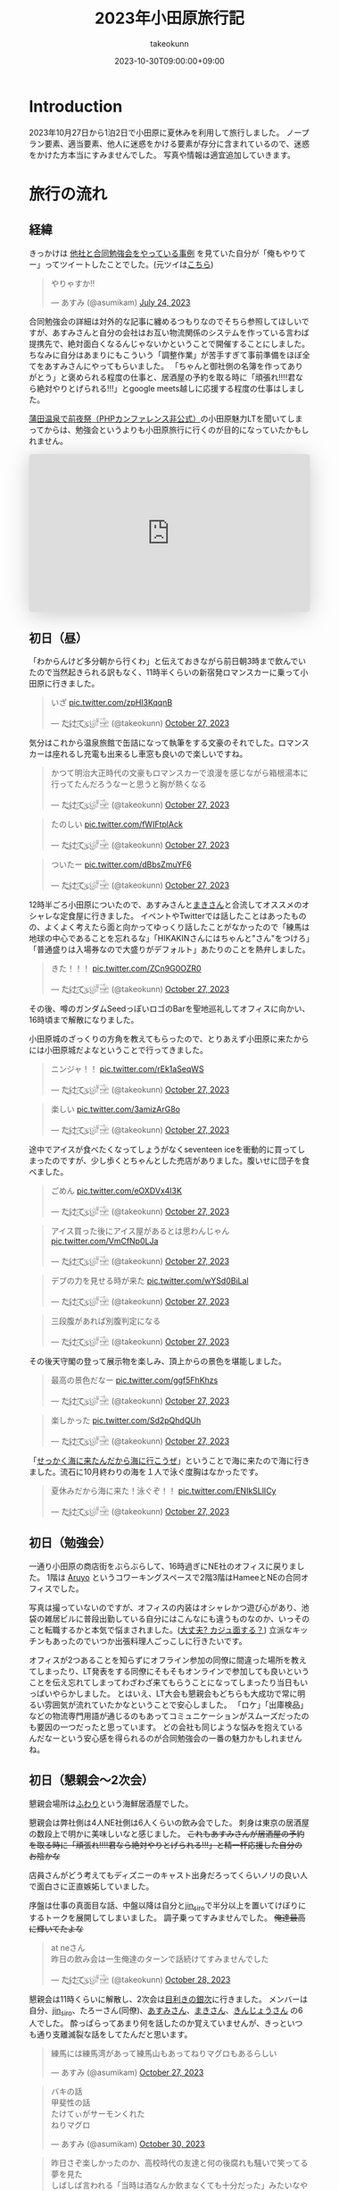 #+TITLE: 2023年小田原旅行記
#+AUTHOR: takeokunn
#+DESCRIPTION: description
#+DATE: 2023-10-30T09:00:00+09:00
#+HUGO_BASE_DIR: ../../
#+HUGO_SECTION: posts/diary
#+HUGO_CATEGORIES: diary
#+HUGO_TAGS: php
#+HUGO_DRAFT: false
#+STARTUP: content
#+STARTUP: nohideblocks
* Introduction
2023年10月27日から1泊2日で小田原に夏休みを利用して旅行しました。
ノープラン要素、適当要素、他人に迷惑をかける要素が存分に含まれているので、迷惑をかけた方本当にすみませんでした。
写真や情報は適宜追加していきます。
* 旅行の流れ
** 経緯
きっかけは [[https://zenn.dev/neinc_tech/articles/event-with-linkage][他社と合同勉強会をやっている事例]] を見ていた自分が「俺もやりてー」ってツイートしたことでした。(元ツイは[[https://twitter.com/takeokunn/status/1683479288106872838][こちら]])

[[file:../../static/images/CBB820AE-94C9-49B3-B0BD-73F4A59223D8.png]]

#+begin_export html
<blockquote class="twitter-tweet"><p lang="ja" dir="ltr">やりゃすか‼️</p>&mdash; あすみ (@asumikam) <a href="https://twitter.com/asumikam/status/1683482937608617985?ref_src=twsrc%5Etfw">July 24, 2023</a></blockquote> <script async src="https://platform.twitter.com/widgets.js" charset="utf-8"></script>
#+end_export

合同勉強会の詳細は対外的な記事に纏めるつもりなのでそちら参照してほしいですが、あすみさんと自分の会社はお互い物流関係のシステムを作っている言わば提携先で、絶対面白くなるんじゃないかということで開催することにしました。
ちなみに自分はあまりにもこういう「調整作業」が苦手すぎて事前準備をほぼ全てをあすみさんにやってもらいました。
「ちゃんと御社側の名簿を作ってありがとう」と褒められる程度の仕事と、居酒屋の予約を取る時に「頑張れ!!!!君なら絶対やりとげられる!!!」とgoogle meets越しに応援する程度の仕事はしました。

[[https://connpass.com/event/296001/][蒲田温泉で前夜祭（PHPカンファレンス非公式）]]の小田原魅力LTを聞いてしまってからは、勉強会というよりも小田原旅行に行くのが目的になっていたかもしれません。

#+begin_export html
<iframe class="speakerdeck-iframe" frameborder="0" src="https://speakerdeck.com/player/974a6ef2b91d4e8e8f06f757e9725018" title="温泉紹介します〜小田原からきました〜" allowfullscreen="true" style="border: 0px; background: padding-box padding-box rgba(0, 0, 0, 0.1); margin: 0px; padding: 0px; border-radius: 6px; box-shadow: rgba(0, 0, 0, 0.2) 0px 5px 40px; width: 100%; height: auto; aspect-ratio: 560 / 315;" data-ratio="1.7777777777777777"></iframe>
#+end_export

** 初日（昼）
「わからんけど多分朝から行くわ」と伝えておきながら前日朝3時まで飲んでいたので当然起きられる訳もなく、11時半くらいの新宿発ロマンスカーに乗って小田原に行きました。
#+begin_export html
<blockquote class="twitter-tweet"><p lang="ja" dir="ltr">いざ <a href="https://t.co/zpHl3KqqnB">pic.twitter.com/zpHl3KqqnB</a></p>&mdash; た҉͜け҉͜て҉͜ぃ҉͜𓁈𓈷 (@takeokunn) <a href="https://twitter.com/takeokunn/status/1717727956158885929?ref_src=twsrc%5Etfw">October 27, 2023</a></blockquote> <script async src="https://platform.twitter.com/widgets.js" charset="utf-8"></script>
#+end_export

気分はこれから温泉旅館で缶詰になって執筆をする文豪のそれでした。ロマンスカーは座れるし充電も出来るし車窓も良いので楽しいですね。

#+begin_export html
<blockquote class="twitter-tweet"><p lang="ja" dir="ltr">かつて明治大正時代の文豪もロマンスカーで浪漫を感じながら箱根湯本に行ってたんだろうなーと思うと胸が熱くなる</p>&mdash; た҉͜け҉͜て҉͜ぃ҉͜𓁈𓈷 (@takeokunn) <a href="https://twitter.com/takeokunn/status/1717736579324903680?ref_src=twsrc%5Etfw">October 27, 2023</a></blockquote> <script async src="https://platform.twitter.com/widgets.js" charset="utf-8"></script>
#+end_export

#+begin_export html
<blockquote class="twitter-tweet"><p lang="ja" dir="ltr">たのしい <a href="https://t.co/fWIFtplAck">pic.twitter.com/fWIFtplAck</a></p>&mdash; た҉͜け҉͜て҉͜ぃ҉͜𓁈𓈷 (@takeokunn) <a href="https://twitter.com/takeokunn/status/1717745279041204347?ref_src=twsrc%5Etfw">October 27, 2023</a></blockquote> <script async src="https://platform.twitter.com/widgets.js" charset="utf-8"></script>
#+end_export

#+begin_export html
<blockquote class="twitter-tweet"><p lang="ja" dir="ltr">ついたー <a href="https://t.co/dBbsZmuYF6">pic.twitter.com/dBbsZmuYF6</a></p>&mdash; た҉͜け҉͜て҉͜ぃ҉͜𓁈𓈷 (@takeokunn) <a href="https://twitter.com/takeokunn/status/1717747701209797080?ref_src=twsrc%5Etfw">October 27, 2023</a></blockquote> <script async src="https://platform.twitter.com/widgets.js" charset="utf-8"></script>
#+end_export

12時半ごろ小田原についたので、あすみさんと[[https://twitter.com/_mkmk884][まきさん]]と合流してオススメのオシャレな定食屋に行きました。
イベントやTwitterでは話したことはあったものの、よくよく考えたら面と向かってゆっくり話したことがなかったので「練馬は地球の中心であることを忘れるな」「HIKAKINさんにはちゃんと"さん"をつけろ」「普通盛りは入場券なので大盛りがデフォルト」あたりのことを熱弁しました。

#+begin_export html
<blockquote class="twitter-tweet"><p lang="ja" dir="ltr">きた！！！ <a href="https://t.co/ZCn9G0OZR0">pic.twitter.com/ZCn9G0OZR0</a></p>&mdash; た҉͜け҉͜て҉͜ぃ҉͜𓁈𓈷 (@takeokunn) <a href="https://twitter.com/takeokunn/status/1717767556021522852?ref_src=twsrc%5Etfw">October 27, 2023</a></blockquote> <script async src="https://platform.twitter.com/widgets.js" charset="utf-8"></script>
#+end_export

その後、噂のガンダムSeedっぽいロゴのBarを聖地巡礼してオフィスに向かい、16時頃まで解散になりました。

[[file:../../static/images/FAD38213-32F8-496E-9719-DAC9B56A49A4.png]]

小田原城のざっくりの方角を教えてもらったので、とりあえず小田原に来たからには小田原城だよなということで行ってきました。

#+begin_export html
<blockquote class="twitter-tweet"><p lang="ja" dir="ltr">ニンジャ！！ <a href="https://t.co/rEk1aSeqWS">pic.twitter.com/rEk1aSeqWS</a></p>&mdash; た҉͜け҉͜て҉͜ぃ҉͜𓁈𓈷 (@takeokunn) <a href="https://twitter.com/takeokunn/status/1717769327292928507?ref_src=twsrc%5Etfw">October 27, 2023</a></blockquote> <script async src="https://platform.twitter.com/widgets.js" charset="utf-8"></script>
#+end_export

#+begin_export html
<blockquote class="twitter-tweet"><p lang="ja" dir="ltr">楽しい <a href="https://t.co/3amizArG8o">pic.twitter.com/3amizArG8o</a></p>&mdash; た҉͜け҉͜て҉͜ぃ҉͜𓁈𓈷 (@takeokunn) <a href="https://twitter.com/takeokunn/status/1717769763232035131?ref_src=twsrc%5Etfw">October 27, 2023</a></blockquote> <script async src="https://platform.twitter.com/widgets.js" charset="utf-8"></script>
#+end_export

途中でアイスが食べたくなってしょうがなくseventeen iceを衝動的に買ってしまったのですが、少し歩くとちゃんとした売店がありました。腹いせに団子を食べました。

#+begin_export html
<blockquote class="twitter-tweet"><p lang="ja" dir="ltr">ごめん <a href="https://t.co/eOXDVx4l3K">pic.twitter.com/eOXDVx4l3K</a></p>&mdash; た҉͜け҉͜て҉͜ぃ҉͜𓁈𓈷 (@takeokunn) <a href="https://twitter.com/takeokunn/status/1717770594455052394?ref_src=twsrc%5Etfw">October 27, 2023</a></blockquote> <script async src="https://platform.twitter.com/widgets.js" charset="utf-8"></script>
#+end_export

#+begin_export html
<blockquote class="twitter-tweet"><p lang="ja" dir="ltr">アイス買った後にアイス屋があるとは思わんじゃん <a href="https://t.co/VmCfNp0LJa">pic.twitter.com/VmCfNp0LJa</a></p>&mdash; た҉͜け҉͜て҉͜ぃ҉͜𓁈𓈷 (@takeokunn) <a href="https://twitter.com/takeokunn/status/1717771055123877960?ref_src=twsrc%5Etfw">October 27, 2023</a></blockquote> <script async src="https://platform.twitter.com/widgets.js" charset="utf-8"></script>
#+end_export

#+begin_export html
<blockquote class="twitter-tweet"><p lang="ja" dir="ltr">デブの力を見せる時が来た <a href="https://t.co/wYSd0BiLal">pic.twitter.com/wYSd0BiLal</a></p>&mdash; た҉͜け҉͜て҉͜ぃ҉͜𓁈𓈷 (@takeokunn) <a href="https://twitter.com/takeokunn/status/1717772370885353765?ref_src=twsrc%5Etfw">October 27, 2023</a></blockquote> <script async src="https://platform.twitter.com/widgets.js" charset="utf-8"></script>
#+end_export

#+begin_export html
<blockquote class="twitter-tweet"><p lang="ja" dir="ltr">三段腹があれば別腹判定になる</p>&mdash; た҉͜け҉͜て҉͜ぃ҉͜𓁈𓈷 (@takeokunn) <a href="https://twitter.com/takeokunn/status/1717772833454211370?ref_src=twsrc%5Etfw">October 27, 2023</a></blockquote> <script async src="https://platform.twitter.com/widgets.js" charset="utf-8"></script>
#+end_export

その後天守閣の登って展示物を楽しみ、頂上からの景色を堪能しました。

#+begin_export html
<blockquote class="twitter-tweet"><p lang="ja" dir="ltr">最高の景色だなー <a href="https://t.co/ggf5FhKhzs">pic.twitter.com/ggf5FhKhzs</a></p>&mdash; た҉͜け҉͜て҉͜ぃ҉͜𓁈𓈷 (@takeokunn) <a href="https://twitter.com/takeokunn/status/1717777384236372096?ref_src=twsrc%5Etfw">October 27, 2023</a></blockquote> <script async src="https://platform.twitter.com/widgets.js" charset="utf-8"></script>
#+end_export

#+begin_export html
<blockquote class="twitter-tweet"><p lang="ja" dir="ltr">楽しかった <a href="https://t.co/Sd2pQhdQUh">pic.twitter.com/Sd2pQhdQUh</a></p>&mdash; た҉͜け҉͜て҉͜ぃ҉͜𓁈𓈷 (@takeokunn) <a href="https://twitter.com/takeokunn/status/1717780347059114389?ref_src=twsrc%5Etfw">October 27, 2023</a></blockquote> <script async src="https://platform.twitter.com/widgets.js" charset="utf-8"></script>
#+end_export

「[[https://dic.nicovideo.jp/a/%E8%AC%8E%E4%BC%9A%E8%A9%B1][せっかく海に来たんだから海に行こうぜ]]」ということで海に来たので海に行きました。流石に10月終わりの海を１人で泳ぐ度胸はなかったです。

#+begin_export html
<blockquote class="twitter-tweet"><p lang="ja" dir="ltr">夏休みだから海に来た！泳ぐぞ！！ <a href="https://t.co/ENIkSLlICy">pic.twitter.com/ENIkSLlICy</a></p>&mdash; た҉͜け҉͜て҉͜ぃ҉͜𓁈𓈷 (@takeokunn) <a href="https://twitter.com/takeokunn/status/1717785752229306730?ref_src=twsrc%5Etfw">October 27, 2023</a></blockquote> <script async src="https://platform.twitter.com/widgets.js" charset="utf-8"></script>
#+end_export

** 初日（勉強会）
一通り小田原の商店街をぶらぶらして、16時過ぎにNE社のオフィスに戻りました。
1階は [[https://aruyo.me/][Aruyo]] というコワーキングスペースで2階3階はHameeとNEの合同オフィスでした。

写真は撮っていないのですが、オフィスの内装はオシャレかつ遊び心があり、池袋の雑居ビルに普段出勤している自分にはこんなにも違うものなのか、いっそのこと転職するかと本気で悩まされました。([[https://twitter.com/asumikam/status/1717324123591041030][大丈夫? カジュ面する？]])
立派なキッチンもあったのでいつか出張料理人ごっこしに行きたいです。

オフィスが2つあることを知らずにオフライン参加の同僚に間違った場所を教えてしまったり、LT発表をする同僚にそもそもオンラインで参加しても良いということを伝え忘れてしまってわざわざ来てもらうことになってしまったり当日もいっぱいやらかしました。
とはいえ、LT大会も懇親会もどちらも大成功で常に明るい雰囲気が流れていたかなということで安心しました。
「ロケ」「出庫検品」などの物流専門用語が通じるのもあってコミュニケーションがスムーズだったのも要因の一つだったと思っています。
どの会社も同じような悩みを抱えているんだなーという安心感を得られるのが合同勉強会の一番の魅力かもしれませんね。
** 初日（懇親会〜2次会）

懇親会場所は[[https://tabelog.com/kanagawa/A1409/A140901/14030339/][ふわり]]という海鮮居酒屋でした。

懇親会は弊社側は4人NE社側は6人くらいの飲み会でした。
刺身は東京の居酒屋の数段上で明かに美味しいなと感じました。 +これもあすみさんが居酒屋の予約を取る時に「頑張れ!!!!君なら絶対やりとげられる!!!」と精一杯応援した自分のお陰かな+

店員さんがどう考えてもディズニーのキャスト出身だろってくらいノリの良い人で面白さに正直嫉妬していました。

序盤は仕事の真面目な話、中盤以降は自分と[[https://twitter.com/jin_siro][jin_siro]]で半分以上を置いてけぼりにするトークを展開してしまいました。
調子乗ってすみませんでした。 +俺達最高に輝いてたよな+

#+begin_export html
<blockquote class="twitter-tweet"><p lang="ja" dir="ltr">at neさん<br>昨日の飲み会は一生俺達のターンで話続けてすみませんでした</p>&mdash; た҉͜け҉͜て҉͜ぃ҉͜𓁈𓈷 (@takeokunn) <a href="https://twitter.com/takeokunn/status/1718164516121506245?ref_src=twsrc%5Etfw">October 28, 2023</a></blockquote> <script async src="https://platform.twitter.com/widgets.js" charset="utf-8"></script>
#+end_export

懇親会は11時くらいに解散し、2次会は[[https://tabelog.com/kanagawa/A1409/A140901/14061580/][目利きの銀次]]に行きました。
メンバーは自分、[[https://twitter.com/jin_siro][jin_siro]]、たろーさん(同僚)、[[https://twitter.com/asumikam][あすみさん]]、[[https://twitter.com/_mkmk884][まきさん]]、[[https://twitter.com/o0h_][きんじょうさん]] の6人でした。
酔っぱらってあまり何を話したのか覚えていませんが、きっといつも通り支離滅裂な話をしてたんだと思います。

#+begin_export html
<blockquote class="twitter-tweet"><p lang="ja" dir="ltr">練馬には練馬湾があって練馬山もあってねりマグロもあるらしい</p>&mdash; あすみ (@asumikam) <a href="https://twitter.com/asumikam/status/1717960102131765556?ref_src=twsrc%5Etfw">October 27, 2023</a></blockquote> <script async src="https://platform.twitter.com/widgets.js" charset="utf-8"></script>
#+end_export

#+begin_export html
<blockquote class="twitter-tweet"><p lang="ja" dir="ltr">バキの話<br>甲斐性の話<br>たけてぃがサーモンくれた<br>ねりマグロ</p>&mdash; あすみ (@asumikam) <a href="https://twitter.com/asumikam/status/1718789364652937251?ref_src=twsrc%5Etfw">October 30, 2023</a></blockquote> <script async src="https://platform.twitter.com/widgets.js" charset="utf-8"></script>
#+end_export

#+begin_export html
<blockquote class="twitter-tweet"><p lang="ja" dir="ltr">昨日さぞ楽しかったのか、高校時代の友達と何の後腐れも騒いで笑ってる夢を見た<br>しばしば言われる「当時は酒なんか飲まなくても十分だった」みたいなやつを感じる</p>&mdash; 今日も誰かのにちようび(おいしい鮭親子丼) (@o0h_) <a href="https://twitter.com/o0h_/status/1718074709601067191?ref_src=twsrc%5Etfw">October 28, 2023</a></blockquote> <script async src="https://platform.twitter.com/widgets.js" charset="utf-8"></script>
#+end_export

盛り上りに盛り上がって午前2時過ぎに解散して、我々同僚3人は[[https://www.manyo.co.jp/odawara/][万葉の湯]]に宿泊しました。

** 2日目

万葉の湯で仮眠を取って朝7時に起床しました。9時チェックアウトで暇だったので朝サウナに入り、風呂上がりにジャイアントキリングを読んでました。

#+begin_export html
<blockquote class="twitter-tweet"><p lang="ja" dir="ltr">昨日は朝2時半くらいまで飲んで温泉泊まって目が覚めた</p>&mdash; た҉͜け҉͜て҉͜ぃ҉͜𓁈𓈷 (@takeokunn) <a href="https://twitter.com/takeokunn/status/1718027122483343748?ref_src=twsrc%5Etfw">October 27, 2023</a></blockquote> <script async src="https://platform.twitter.com/widgets.js" charset="utf-8"></script>
#+end_export

#+begin_export html
<blockquote class="twitter-tweet"><p lang="ja" dir="ltr">幸せとは星が降る夜と朝サウナ後に飲むコーヒー牛乳</p>&mdash; た҉͜け҉͜て҉͜ぃ҉͜𓁈𓈷 (@takeokunn) <a href="https://twitter.com/takeokunn/status/1718039166783832399?ref_src=twsrc%5Etfw">October 27, 2023</a></blockquote> <script async src="https://platform.twitter.com/widgets.js" charset="utf-8"></script>
#+end_export

どこも10時以降に開くっぽかったので、とりあえずタリーズで作戦会議をしていました。
駄弁ってる時に鳥取県はカレールー消費量が多いという今後の人生で訳に立たなさそうな情報を得ました。

#+begin_export html
<blockquote class="twitter-tweet"><p lang="ja" dir="ltr">朝タリーズで作戦会議してる</p>&mdash; た҉͜け҉͜て҉͜ぃ҉͜𓁈𓈷 (@takeokunn) <a href="https://twitter.com/takeokunn/status/1718062347309429213?ref_src=twsrc%5Etfw">October 28, 2023</a></blockquote> <script async src="https://platform.twitter.com/widgets.js" charset="utf-8"></script>
#+end_export

小田原の旨い飯屋を前日に聞いていたにも関らず、僕等は鳥頭なので酒を飲みすぎて完全に忘れてしまっていたのでとりあえずあすみさんを招集しました。

#+begin_export html
<blockquote class="twitter-tweet"><p lang="ja" dir="ltr">おはよう<br>今タリーズを出てたろうさんのコンタクトを調達しようとしてるとこだけど昼飯行く？</p>&mdash; た҉͜け҉͜て҉͜ぃ҉͜𓁈𓈷 (@takeokunn) <a href="https://twitter.com/takeokunn/status/1718071207839531310?ref_src=twsrc%5Etfw">October 28, 2023</a></blockquote> <script async src="https://platform.twitter.com/widgets.js" charset="utf-8"></script>
#+end_export

12時ごろにこれそうとのことだったので、とりあえず小田原を適当にぶらぶらして目につくものにひたすら突っ込みを入れ続けていました。

#+begin_export html
<blockquote class="twitter-tweet"><p lang="ja" dir="ltr">この扉で自動は無理だろ <a href="https://t.co/BT4DuPsoA3">pic.twitter.com/BT4DuPsoA3</a></p>&mdash; た҉͜け҉͜て҉͜ぃ҉͜𓁈𓈷 (@takeokunn) <a href="https://twitter.com/takeokunn/status/1718081381929206171?ref_src=twsrc%5Etfw">October 28, 2023</a></blockquote> <script async src="https://platform.twitter.com/widgets.js" charset="utf-8"></script>
#+end_export

#+begin_export html
<blockquote class="twitter-tweet"><p lang="ja" dir="ltr">読めなさすぎる <a href="https://t.co/Hf82gQf0zW">pic.twitter.com/Hf82gQf0zW</a></p>&mdash; た҉͜け҉͜て҉͜ぃ҉͜𓁈𓈷 (@takeokunn) <a href="https://twitter.com/takeokunn/status/1718086954452189530?ref_src=twsrc%5Etfw">October 28, 2023</a></blockquote> <script async src="https://platform.twitter.com/widgets.js" charset="utf-8"></script>
#+end_export

#+begin_export html
<blockquote class="twitter-tweet"><p lang="ja" dir="ltr">小田原城にガチ装備のグリーンベレーの精鋭100人で攻めたら落とせるのかって話しながら散歩してる</p>&mdash; た҉͜け҉͜て҉͜ぃ҉͜𓁈𓈷 (@takeokunn) <a href="https://twitter.com/takeokunn/status/1718090670458696012?ref_src=twsrc%5Etfw">October 28, 2023</a></blockquote> <script async src="https://platform.twitter.com/widgets.js" charset="utf-8"></script>
#+end_export

その後合流して[[https://tabelog.com/kanagawa/A1409/A140901/14077718/][おさしみ天国・小田原海鮮ゴーゴー]]に行きました。どうでも良い話をしすぎて何を話したのか覚えてないですが、目黒のさんまとか落語の話をしてた気がします。

#+begin_export html
<blockquote class="twitter-tweet"><p lang="ja" dir="ltr">きた <a href="https://t.co/EnIv81V12i">pic.twitter.com/EnIv81V12i</a></p>&mdash; た҉͜け҉͜て҉͜ぃ҉͜𓁈𓈷 (@takeokunn) <a href="https://twitter.com/takeokunn/status/1718107537470611727?ref_src=twsrc%5Etfw">October 28, 2023</a></blockquote> <script async src="https://platform.twitter.com/widgets.js" charset="utf-8"></script>
#+end_export

#+begin_export html
<blockquote class="twitter-tweet"><p lang="zxx" dir="ltr"><a href="https://t.co/TqiEo5MnqP">pic.twitter.com/TqiEo5MnqP</a></p>&mdash; た҉͜け҉͜て҉͜ぃ҉͜𓁈𓈷 (@takeokunn) <a href="https://twitter.com/takeokunn/status/1718113218768597293?ref_src=twsrc%5Etfw">October 28, 2023</a></blockquote> <script async src="https://platform.twitter.com/widgets.js" charset="utf-8"></script>
#+end_export

#+begin_export html
<blockquote class="twitter-tweet"><p lang="ja" dir="ltr">ポケットモンスター 肩の力抜き方/肩の力入れ方</p>&mdash; た҉͜け҉͜て҉͜ぃ҉͜𓁈𓈷 (@takeokunn) <a href="https://twitter.com/takeokunn/status/1718243125469352098?ref_src=twsrc%5Etfw">October 28, 2023</a></blockquote> <script async src="https://platform.twitter.com/widgets.js" charset="utf-8"></script>
#+end_export

その後早川の方まで1時間くらい散歩をしてかき氷を食べました。確か「最近宗教ってアプデ入ってないけどキリスト教は割と入ってる方だよね」とかどうでも良い話ばっかしてたと思います。

#+begin_export html
<blockquote class="twitter-tweet"><p lang="zxx" dir="ltr"><a href="https://t.co/H47yRyoj5c">pic.twitter.com/H47yRyoj5c</a></p>&mdash; た҉͜け҉͜て҉͜ぃ҉͜𓁈𓈷 (@takeokunn) <a href="https://twitter.com/takeokunn/status/1718144493512503406?ref_src=twsrc%5Etfw">October 28, 2023</a></blockquote> <script async src="https://platform.twitter.com/widgets.js" charset="utf-8"></script>
#+end_export

その後早川駅まで歩き小田原に一旦戻り、新宿〜練馬まで帰りました。2日で5万歩くらい歩いてる中、池袋にチャリを置きっぱなしだったので仕方がなくチャリに乗って帰りました。

#+begin_export html
<blockquote class="twitter-tweet"><p lang="ja" dir="ltr">昨日同様今日もずーーーーーーーっと中身のない話を熱量込めて話続けてたから喉が枯れてる</p>&mdash; た҉͜け҉͜て҉͜ぃ҉͜𓁈𓈷 (@takeokunn) <a href="https://twitter.com/takeokunn/status/1718164147882586254?ref_src=twsrc%5Etfw">October 28, 2023</a></blockquote> <script async src="https://platform.twitter.com/widgets.js" charset="utf-8"></script>
#+end_export

#+begin_export html
<blockquote class="twitter-tweet"><p lang="ja" dir="ltr">池袋着いたのでこっからチャリで30分 <a href="https://t.co/hHWfxLMIMU">pic.twitter.com/hHWfxLMIMU</a></p>&mdash; た҉͜け҉͜て҉͜ぃ҉͜𓁈𓈷 (@takeokunn) <a href="https://twitter.com/takeokunn/status/1718193860755755046?ref_src=twsrc%5Etfw">October 28, 2023</a></blockquote> <script async src="https://platform.twitter.com/widgets.js" charset="utf-8"></script>
#+end_export

#+begin_export html
<blockquote class="twitter-tweet"><p lang="ja" dir="ltr">無事家に着きました</p>&mdash; た҉͜け҉͜て҉͜ぃ҉͜𓁈𓈷 (@takeokunn) <a href="https://twitter.com/takeokunn/status/1718210805525803138?ref_src=twsrc%5Etfw">October 28, 2023</a></blockquote> <script async src="https://platform.twitter.com/widgets.js" charset="utf-8"></script>
#+end_export

* 総評
勉強会の為に行ったのに本当にどうでも良い話しかしてなかった。楽しかった。

#+begin_export html
<blockquote class="twitter-tweet"><p lang="ja" dir="ltr">小田原いる間常に楽しかった</p>&mdash; た҉͜け҉͜て҉͜ぃ҉͜𓁈𓈷 (@takeokunn) <a href="https://twitter.com/takeokunn/status/1718237208245874899?ref_src=twsrc%5Etfw">October 28, 2023</a></blockquote> <script async src="https://platform.twitter.com/widgets.js" charset="utf-8"></script>
#+end_export

#+begin_export html
<blockquote class="twitter-tweet"><p lang="ja" dir="ltr">人間パソコンばっかせずにたまには旅行した方がいいんだな</p>&mdash; た҉͜け҉͜て҉͜ぃ҉͜𓁈𓈷 (@takeokunn) <a href="https://twitter.com/takeokunn/status/1718177692686905577?ref_src=twsrc%5Etfw">October 28, 2023</a></blockquote> <script async src="https://platform.twitter.com/widgets.js" charset="utf-8"></script>
#+end_export

* おまけ

ボボボーボ・ボーボボは =gzip= で圧縮効率が良い。

#+begin_export html
<blockquote class="twitter-tweet"><p lang="ja" dir="ltr">なるほど… <a href="https://t.co/sadZYLSaqT">pic.twitter.com/sadZYLSaqT</a></p>&mdash; にゃんだーすわん (@tadsan) <a href="https://twitter.com/tadsan/status/1718181391626867194?ref_src=twsrc%5Etfw">October 28, 2023</a></blockquote> <script async src="https://platform.twitter.com/widgets.js" charset="utf-8"></script>
#+end_export
